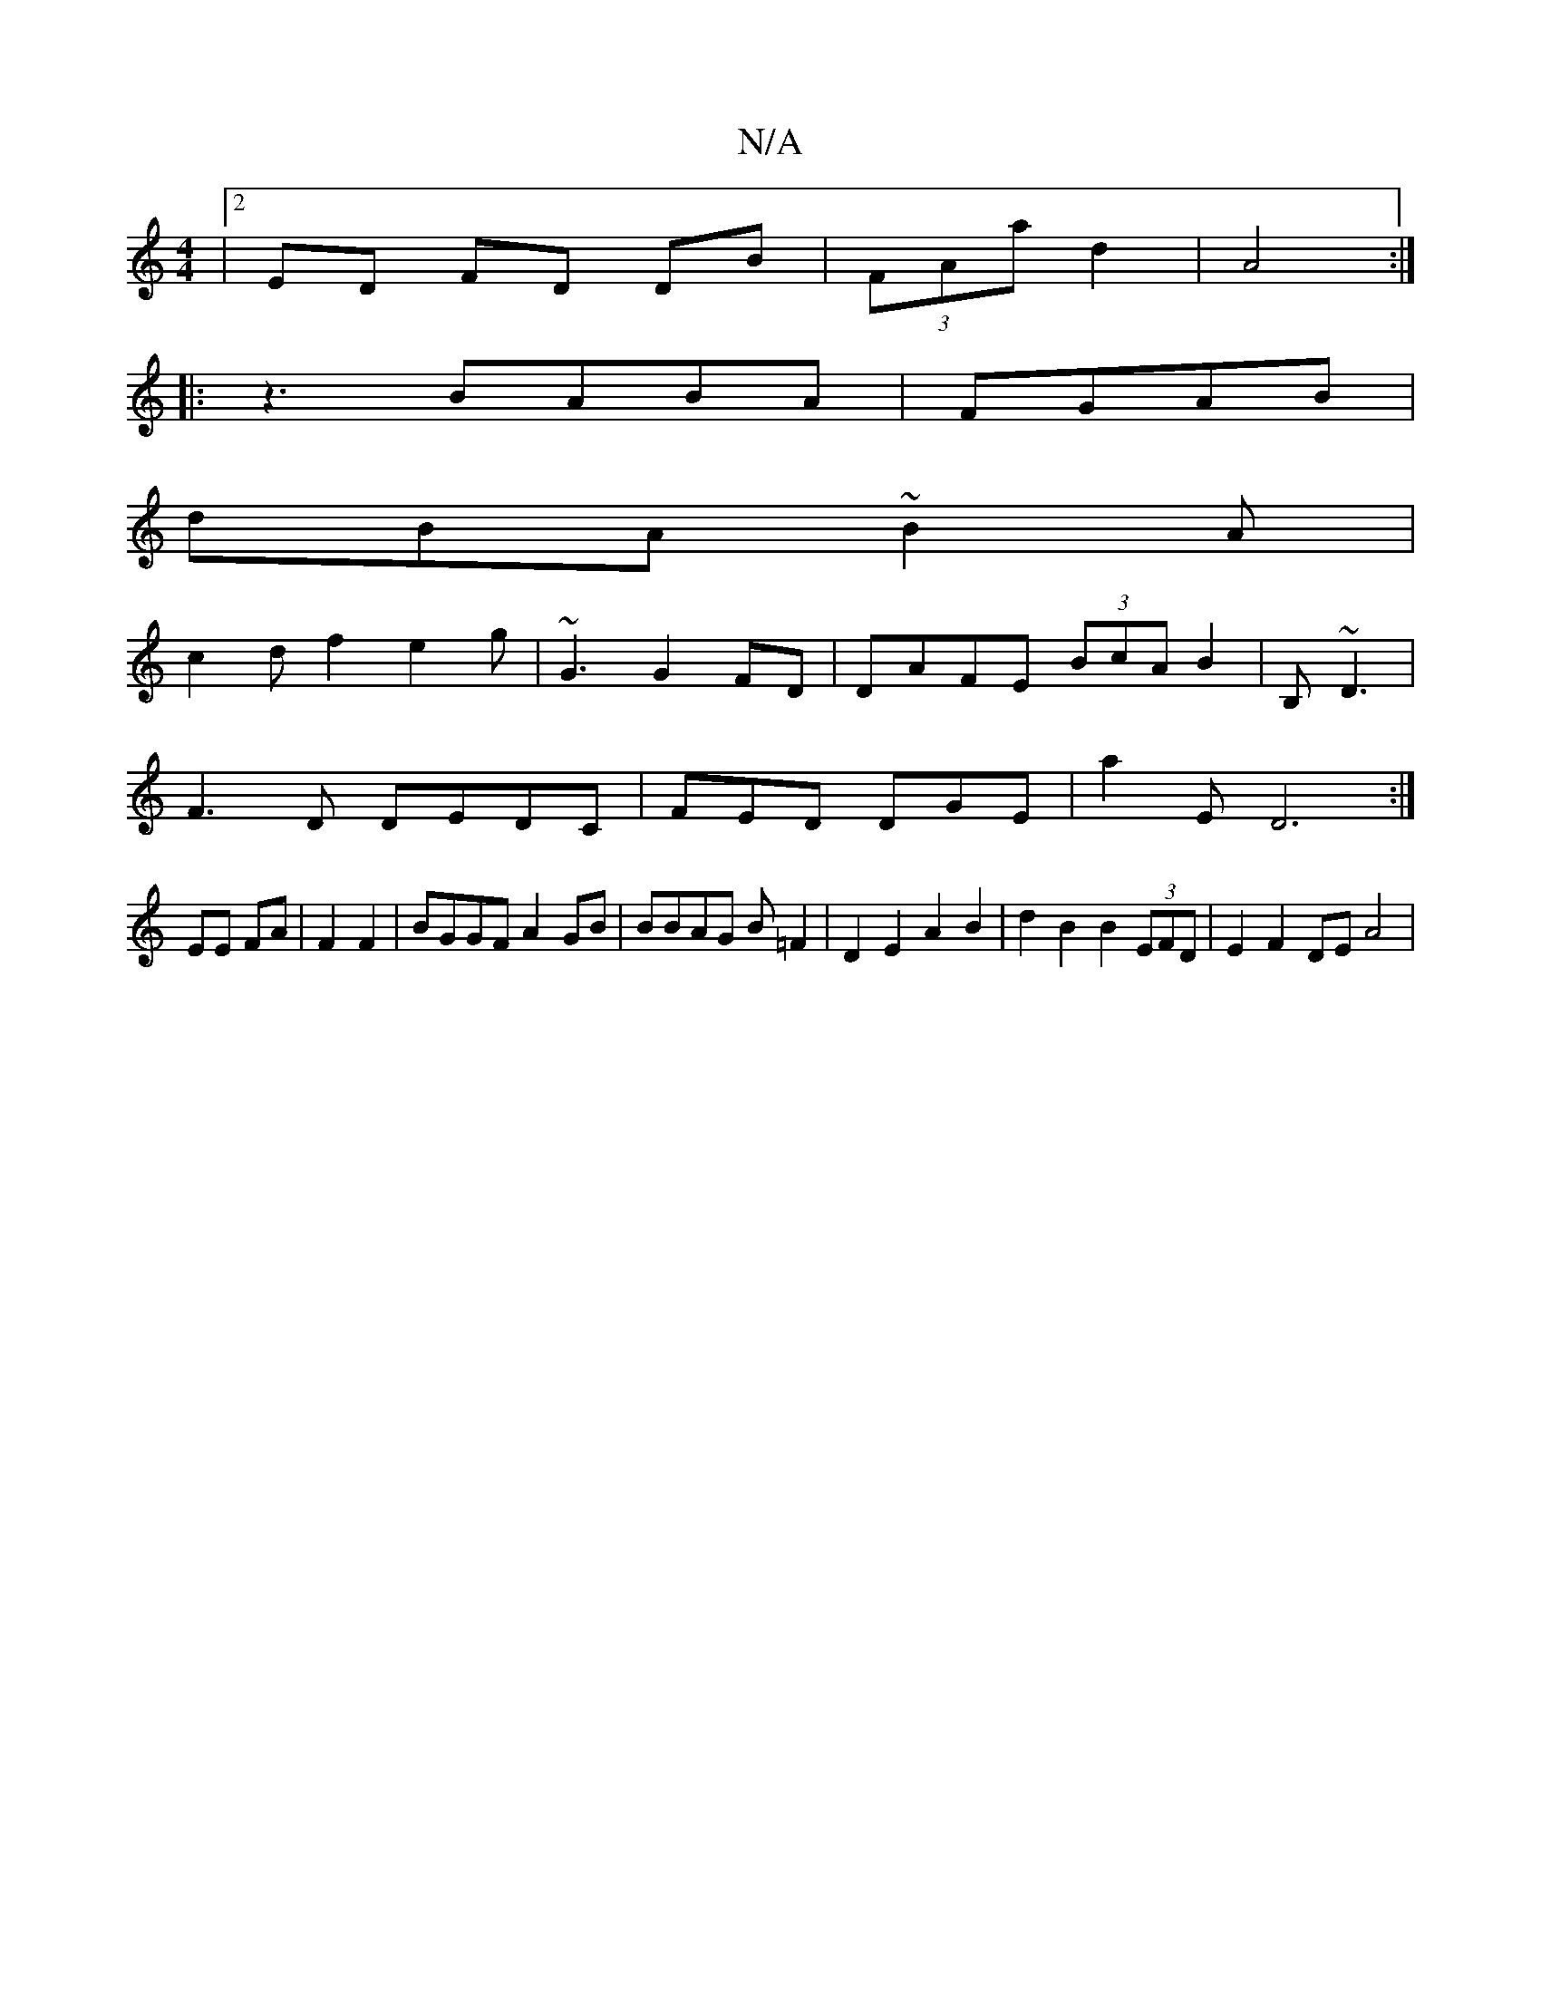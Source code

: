 X:1
T:N/A
M:4/4
R:N/A
K:Cmajor
|[2 ED FD DB|(3FAa d2|A4:|
|: z3 BABA|FGAB |
dBA~B2A|
c2df2 e2 g |~G3 G2FD|DAFE (3BcA B2 | B,~D3 |
F3D DEDC|FED DGE| a2E D6:|
EE FA|F2 F2|BGGF A2 GB|BBAG B=F2|D2 E2 A2 B2|d2 B2 B2 (3EFD | E2 F2 DE A4|